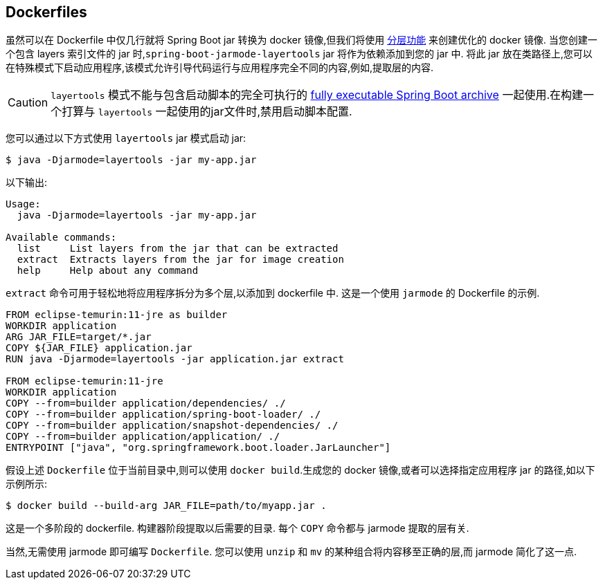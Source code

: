 [[container-images.dockerfiles]]
== Dockerfiles
虽然可以在 Dockerfile 中仅几行就将 Spring Boot jar 转换为 docker 镜像,但我们将使用  <<container-images#container-images.efficient-images.layering,分层功能>> 来创建优化的 docker 镜像. 当您创建一个包含 layers 索引文件的 jar 时,`spring-boot-jarmode-layertools` jar 将作为依赖添加到您的 jar 中. 将此 jar 放在类路径上,您可以在特殊模式下启动应用程序,该模式允许引导代码运行与应用程序完全不同的内容,例如,提取层的内容.

CAUTION: `layertools` 模式不能与包含启动脚本的完全可执行的  <<deployment#deployment.installing, fully executable Spring Boot archive>> 一起使用.在构建一个打算与 `layertools` 一起使用的jar文件时,禁用启动脚本配置.

您可以通过以下方式使用 `layertools` jar 模式启动 jar:

[source,shell,indent=0,subs="verbatim"]
----
$ java -Djarmode=layertools -jar my-app.jar
----

以下输出:

[subs="verbatim"]
----
Usage:
  java -Djarmode=layertools -jar my-app.jar

Available commands:
  list     List layers from the jar that can be extracted
  extract  Extracts layers from the jar for image creation
  help     Help about any command
----

`extract` 命令可用于轻松地将应用程序拆分为多个层,以添加到 dockerfile 中. 这是一个使用 `jarmode` 的 Dockerfile 的示例.

[source,dockerfile,indent=0,subs="verbatim"]
----
FROM eclipse-temurin:11-jre as builder
WORKDIR application
ARG JAR_FILE=target/*.jar
COPY ${JAR_FILE} application.jar
RUN java -Djarmode=layertools -jar application.jar extract

FROM eclipse-temurin:11-jre
WORKDIR application
COPY --from=builder application/dependencies/ ./
COPY --from=builder application/spring-boot-loader/ ./
COPY --from=builder application/snapshot-dependencies/ ./
COPY --from=builder application/application/ ./
ENTRYPOINT ["java", "org.springframework.boot.loader.JarLauncher"]
----

假设上述 `Dockerfile` 位于当前目录中,则可以使用 `docker build`.生成您的 docker 镜像,或者可以选择指定应用程序 jar 的路径,如以下示例所示:

[source,shell,indent=0,subs="verbatim"]
----
	$ docker build --build-arg JAR_FILE=path/to/myapp.jar .
----

这是一个多阶段的 dockerfile. 构建器阶段提取以后需要的目录. 每个 `COPY` 命令都与 jarmode 提取的层有关.

当然,无需使用 jarmode 即可编写 `Dockerfile`. 您可以使用 `unzip` 和 `mv` 的某种组合将内容移至正确的层,而 jarmode 简化了这一点.

